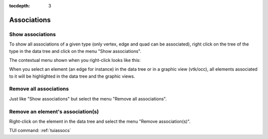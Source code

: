 :tocdepth: 3

.. _guiassocs:

============
Associations
============


.. _guishowassocs:

Show associations
=================

To show all associations of a given type (only vertex, edge and quad can be associated), 
right click on the tree of the type in the data tree and click on the menu "Show associations".

The contextual menu shown when you right-click looks like this:

.. image:: _static/show_assocs.png
   :align: center

.. centered::
   Show associations

When you select an element (an edge for instance) in the data tree or in a graphic view (vtk/occ), all elements associated to it will be highlighted in the data tree and the graphic views.  

.. _guiremoveassocs:

Remove all associations
=======================

Just like "Show associations" but select the menu "Remove all associations".

.. image:: _static/remove_assocs.png
   :align: center

.. centered::
   Remove all associations

.. _guiremoveassoc:

Remove an element's association(s)
==================================

Right-click on the element in the data tree and select the menu "Remove association(s)".

.. image:: _static/remove_assoc.png
   :align: center

.. centered::
   Remove an element's associations


TUI command: :ref:`tuiassocs`